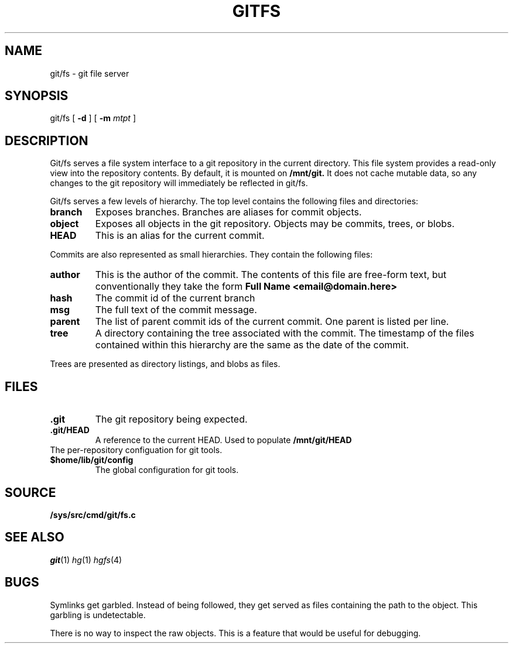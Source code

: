 .TH GITFS 4
.SH NAME
git/fs \- git file server

.SH SYNOPSIS

git/fs
[
.B -d
]
[
.B -m
.I mtpt
]

.SH DESCRIPTION

.PP
Git/fs serves a file system interface to a git repository in the
current directory.
This file system provides a read-only view into the repository contents.
By default, it is mounted on
.B /mnt/git.
It does not cache mutable data, so any changes to the git repository will immediately be reflected in git/fs.

.PP
Git/fs serves a few levels of hierarchy.
The top level contains the following files and directories:

.TP
.B branch
Exposes branches. Branches are aliases for commit objects.

.TP
.B object
Exposes all objects in the git repository.
Objects may be commits, trees, or blobs.

.TP
.B HEAD
This is an alias for the current commit.

.PP
Commits are also represented as small hierarchies. They contain
the following files:

.TP
.B author
This is the author of the commit.
The contents of this file are free-form text, but conventionally
they take the form
.B Full Name <email@domain.here>

.TP
.B hash
The commit id of the current branch

.TP
.B msg
The full text of the commit message.

.TP
.B parent
The list of parent commit ids of the current commit.
One parent is listed per line.

.TP
.B tree
A directory containing the tree associated with the
commit.
The timestamp of the files contained within this
hierarchy are the same as the date of the commit.

.PP
Trees are presented as directory listings, and blobs
as files.

.SH FILES
.TP
.B .git
The git repository being expected.
.TP
.B .git/HEAD
A reference to the current HEAD.
Used to populate
.B /mnt/git/HEAD
.TP
.git/config
The per-repository configuation for git tools.
.TP
.B $home/lib/git/config
The global configuration for git tools.

.SH SOURCE
.TP
.B /sys/src/cmd/git/fs.c

.SH "SEE ALSO"
.IR git (1)
.IR hg (1)
.IR hgfs (4)

.SH BUGS
Symlinks get garbled. Instead of being followed,
they get served as files containing the path to the
object. This garbling is undetectable.

.PP
There is no way to inspect the raw objects. This is
a feature that would be useful for debugging.


